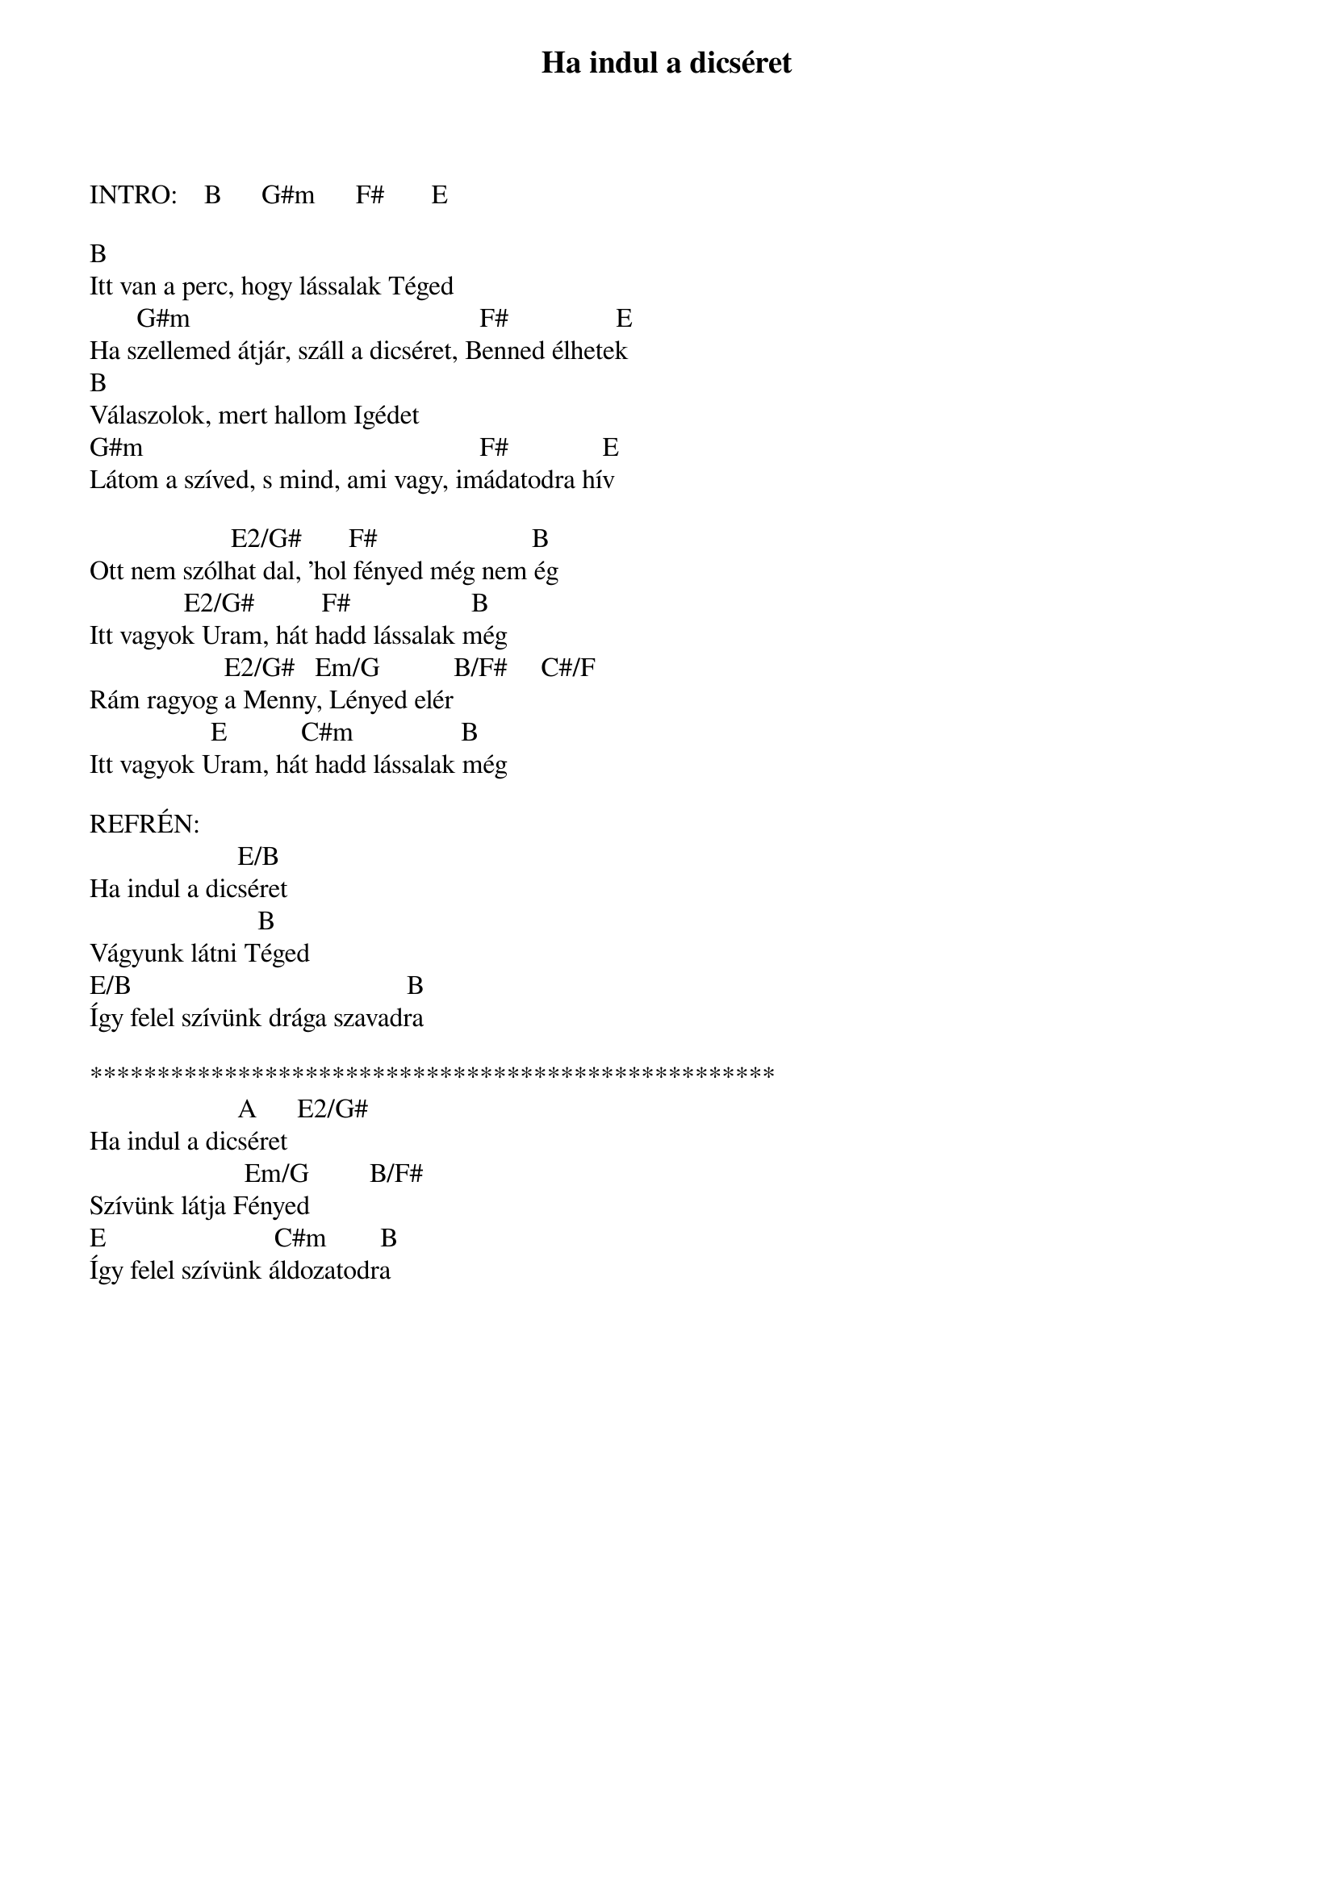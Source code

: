 {title: Ha indul a dicséret}
{key: B}
{tempo: }
{time: 4/4}
{duration: 0}


INTRO:    B      G#m      F#       E

B
Itt van a perc, hogy lássalak Téged
       G#m                                           F#                E
Ha szellemed átjár, száll a dicséret, Benned élhetek
B
Válaszolok, mert hallom Igédet
G#m                                                  F#              E
Látom a szíved, s mind, ami vagy, imádatodra hív
 
                     E2/G#       F#                       B
Ott nem szólhat dal, ’hol fényed még nem ég
              E2/G#          F#                  B
Itt vagyok Uram, hát hadd lássalak még
                    E2/G#   Em/G           B/F#     C#/F
Rám ragyog a Menny, Lényed elér
                  E           C#m                B
Itt vagyok Uram, hát hadd lássalak még

REFRÉN:
                      E/B
Ha indul a dicséret
                         B
Vágyunk látni Téged
E/B                                         B
Így felel szívünk drága szavadra

***************************************************
                      A      E2/G#
Ha indul a dicséret
                       Em/G         B/F#     
Szívünk látja Fényed
E                         C#m        B
Így felel szívünk áldozatodra